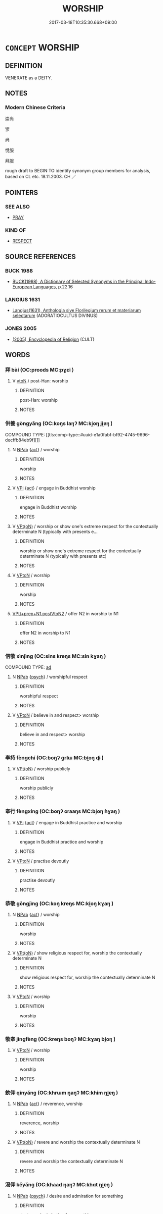 # -*- mode: mandoku-tls-view -*-
#+TITLE: WORSHIP
#+DATE: 2017-03-18T10:35:30.668+09:00        
#+STARTUP: content
* =CONCEPT= WORSHIP
:PROPERTIES:
:CUSTOM_ID: uuid-25a657ec-b59e-4996-bcc6-232b45fc85e1
:SYNONYM+:  REVERE
:SYNONYM+:  REVERENCE
:SYNONYM+:  VENERATE
:SYNONYM+:  PAY HOMAGE TO
:SYNONYM+:  HONOR
:SYNONYM+:  ADORE
:SYNONYM+:  PRAISE
:SYNONYM+:  PRAY TO
:SYNONYM+:  GLORIFY
:SYNONYM+:  EXALT
:SYNONYM+:  EXTOL
:SYNONYM+:  HOLD DEAR
:SYNONYM+:  CHERISH
:SYNONYM+:  TREASURE
:SYNONYM+:  ESTEEM
:SYNONYM+:  ADULATE
:SYNONYM+:  IDOLIZE
:SYNONYM+:  DEIFY
:SYNONYM+:  HERO-WORSHIP
:SYNONYM+:  LIONIZE
:SYNONYM+:  FOLLOW
:SYNONYM+:  LOOK UP TO
:SYNONYM+:  INFORMAL PUT ON A PEDESTAL
:SYNONYM+:  FORMAL LAUD
:SYNONYM+:  ARCHAIC MAGNIFY
:TR_ZH: 崇拜 
:END:
** DEFINITION

VENERATE as a DEITY.

** NOTES

*** Modern Chinese Criteria
崇尚

崇

尚

悅服

拜服

rough draft to BEGIN TO identify synonym group members for analysis, based on CL etc. 18.11.2003. CH ／

** POINTERS
*** SEE ALSO
 - [[tls:concept:PRAY][PRAY]]

*** KIND OF
 - [[tls:concept:RESPECT][RESPECT]]

** SOURCE REFERENCES
*** BUCK 1988
 - [[cite:BUCK-1988][BUCK(1988), A Dictionary of Selected Synonyms in the Principal Indo-European Languages]], p.22.16

*** LANGIUS 1631
 - [[cite:LANGIUS-1631][Langius(1631), Anthologia sive Florilegium rerum et materiarum selectarum]] (ADORATIOCULTUS DIVINUS)
*** JONES 2005
 - [[cite:JONES-2005][(2005), Encyclopedia of Religion]] (CULT)
** WORDS
   :PROPERTIES:
   :VISIBILITY: children
   :END:
*** 拜 bài (OC:proods MC:pɣɛi )
:PROPERTIES:
:CUSTOM_ID: uuid-981d3c31-f052-4873-baba-3ba082cfaaa6
:Char+: 拜(64,5/9) 
:GY_IDS+: uuid-bdcddb1b-63fa-48ec-bb88-1a9eaaa62d01
:PY+: bài     
:OC+: proods     
:MC+: pɣɛi     
:END: 
**** V [[tls:syn-func::#uuid-fbfb2371-2537-4a99-a876-41b15ec2463c][vtoN]] / post-Han: worship
:PROPERTIES:
:CUSTOM_ID: uuid-4adae21a-d19f-4916-920a-ab9a4ae3146f
:END:
****** DEFINITION

post-Han: worship

****** NOTES

*** 供養 gòngyǎng (OC:koŋs laŋʔ MC:ki̯oŋ ji̯ɐŋ )
:PROPERTIES:
:CUSTOM_ID: uuid-539ab86c-f408-4675-be17-8ecffec5a002
:Char+: 供(9,6/8) 養(184,6/15) 
:GY_IDS+: uuid-728113d0-569f-4e38-8f28-fc20e4dcf510 uuid-92f29a2b-3594-46e4-8f04-d3526008846f
:PY+: gòng yǎng    
:OC+: koŋs laŋʔ    
:MC+: ki̯oŋ ji̯ɐŋ    
:END: 
COMPOUND TYPE: [[tls:comp-type::#uuid-e1a0fabf-bf92-4745-9696-decffb84eb9f][]]


**** N [[tls:syn-func::#uuid-db0698e7-db2f-4ee3-9a20-0c2b2e0cebf0][NPab]] {[[tls:sem-feat::#uuid-f55cff2f-f0e3-4f08-a89c-5d08fcf3fe89][act]]} / worship
:PROPERTIES:
:CUSTOM_ID: uuid-4496be1e-96fa-41bf-9b15-f18bab2d92db
:END:
****** DEFINITION

worship

****** NOTES

**** V [[tls:syn-func::#uuid-091af450-64e0-4b82-98a2-84d0444b6d19][VPi]] {[[tls:sem-feat::#uuid-f55cff2f-f0e3-4f08-a89c-5d08fcf3fe89][act]]} / engage in Buddhist worship
:PROPERTIES:
:CUSTOM_ID: uuid-e3acd1f3-e2e8-44f6-af13-7cdda2dde0f8
:END:
****** DEFINITION

engage in Buddhist worship

****** NOTES

**** V [[tls:syn-func::#uuid-5b3376f4-75c4-4047-94eb-fc6d1bca520d][VPt(oN)]] / worship or show one's extreme respect for the contextually determinate N (typically with presents e...
:PROPERTIES:
:CUSTOM_ID: uuid-89f8a125-663c-488c-a4cf-f8fd08a7f576
:END:
****** DEFINITION

worship or show one's extreme respect for the contextually determinate N (typically with presents etc)

****** NOTES

**** V [[tls:syn-func::#uuid-98f2ce75-ae37-4667-90ff-f418c4aeaa33][VPtoN]] / worship
:PROPERTIES:
:CUSTOM_ID: uuid-721d1ba0-4574-48da-9182-6f5324969e8d
:END:
****** DEFINITION

worship

****** NOTES

****  [[tls:syn-func::#uuid-794cc416-79c5-4cc6-a456-8b87e8130cb9][VPtt+prep+N1.postVtoN2]] / offer N2 in worship to N1
:PROPERTIES:
:CUSTOM_ID: uuid-e4bb8ca5-4fa0-4205-b809-c60736ffda44
:END:
****** DEFINITION

offer N2 in worship to N1

****** NOTES

*** 信敬 xìnjìng (OC:sins kreŋs MC:sin kɣaŋ )
:PROPERTIES:
:CUSTOM_ID: uuid-3ce7df64-b10a-4837-abc9-f9dd034ceebd
:Char+: 信(9,7/9) 敬(66,9/13) 
:GY_IDS+: uuid-df94e791-1aba-4864-ba15-dfebd911c6bb uuid-9dd2c2d5-b614-4354-af7c-9930341e1688
:PY+: xìn jìng    
:OC+: sins kreŋs    
:MC+: sin kɣaŋ    
:END: 
COMPOUND TYPE: [[tls:comp-type::#uuid-f87fb64d-f074-4e26-9ce7-66260f2f904a][ad]]


**** N [[tls:syn-func::#uuid-db0698e7-db2f-4ee3-9a20-0c2b2e0cebf0][NPab]] {[[tls:sem-feat::#uuid-98e7674b-b362-466f-9568-d0c14470282a][psych]]} / worshipful respect
:PROPERTIES:
:CUSTOM_ID: uuid-6f3faa96-818d-481b-afef-39414902a089
:END:
****** DEFINITION

worshipful respect

****** NOTES

**** V [[tls:syn-func::#uuid-98f2ce75-ae37-4667-90ff-f418c4aeaa33][VPtoN]] / believe in and respect> worship
:PROPERTIES:
:CUSTOM_ID: uuid-56459c92-02eb-4428-8b32-8e9bb3132e88
:END:
****** DEFINITION

believe in and respect> worship

****** NOTES

*** 奉持 fèngchí (OC:boŋʔ ɡrlɯ MC:bi̯oŋ ɖɨ )
:PROPERTIES:
:CUSTOM_ID: uuid-89e0d935-cd79-449d-8da1-2416e851a10d
:Char+: 奉(37,5/8) 持(64,6/9) 
:GY_IDS+: uuid-2701f426-6c08-458a-a43d-14697e6fc8e8 uuid-35496ae0-38af-446e-afca-6b472a46c411
:PY+: fèng chí    
:OC+: boŋʔ ɡrlɯ    
:MC+: bi̯oŋ ɖɨ    
:END: 
**** V [[tls:syn-func::#uuid-5b3376f4-75c4-4047-94eb-fc6d1bca520d][VPt(oN)]] / worship publicly
:PROPERTIES:
:CUSTOM_ID: uuid-9807cfcf-cccd-4d01-bd44-3d681474a690
:END:
****** DEFINITION

worship publicly

****** NOTES

*** 奉行 fèngxíng (OC:boŋʔ ɢraaŋs MC:bi̯oŋ ɦɣaŋ )
:PROPERTIES:
:CUSTOM_ID: uuid-1821a50a-ead9-448c-9dc7-764591c337ae
:Char+: 奉(37,5/8) 行(144,0/6) 
:GY_IDS+: uuid-2701f426-6c08-458a-a43d-14697e6fc8e8 uuid-143a3890-1075-47e3-b5ef-06df896e9a7a
:PY+: fèng xíng    
:OC+: boŋʔ ɢraaŋs    
:MC+: bi̯oŋ ɦɣaŋ    
:END: 
**** V [[tls:syn-func::#uuid-091af450-64e0-4b82-98a2-84d0444b6d19][VPi]] {[[tls:sem-feat::#uuid-f55cff2f-f0e3-4f08-a89c-5d08fcf3fe89][act]]} / engage in Buddhist practice and worship
:PROPERTIES:
:CUSTOM_ID: uuid-402b3f42-09d2-4794-8d79-16fa22203613
:END:
****** DEFINITION

engage in Buddhist practice and worship

****** NOTES

**** V [[tls:syn-func::#uuid-98f2ce75-ae37-4667-90ff-f418c4aeaa33][VPtoN]] / practise devoutly
:PROPERTIES:
:CUSTOM_ID: uuid-3061a99a-3a6e-4dff-8a2f-7908c7b97d5f
:END:
****** DEFINITION

practise devoutly

****** NOTES

*** 恭敬 gōngjìng (OC:koŋ kreŋs MC:ki̯oŋ kɣaŋ )
:PROPERTIES:
:CUSTOM_ID: uuid-b0624d59-697b-4a5b-ac54-aad8d9f21aa2
:Char+: 恭(61,6/10) 敬(66,9/13) 
:GY_IDS+: uuid-f8dd07d7-f148-483a-8ec8-65d1a329b462 uuid-9dd2c2d5-b614-4354-af7c-9930341e1688
:PY+: gōng jìng    
:OC+: koŋ kreŋs    
:MC+: ki̯oŋ kɣaŋ    
:END: 
**** N [[tls:syn-func::#uuid-db0698e7-db2f-4ee3-9a20-0c2b2e0cebf0][NPab]] {[[tls:sem-feat::#uuid-f55cff2f-f0e3-4f08-a89c-5d08fcf3fe89][act]]} / worship
:PROPERTIES:
:CUSTOM_ID: uuid-5567e974-bbd0-446c-b4e0-1deb072326ab
:END:
****** DEFINITION

worship

****** NOTES

**** V [[tls:syn-func::#uuid-5b3376f4-75c4-4047-94eb-fc6d1bca520d][VPt(oN)]] / show religious respect for, worship the contextually determinate N
:PROPERTIES:
:CUSTOM_ID: uuid-bcc29c01-330c-44c8-8f3b-862ad6635a07
:END:
****** DEFINITION

show religious respect for, worship the contextually determinate N

****** NOTES

**** V [[tls:syn-func::#uuid-98f2ce75-ae37-4667-90ff-f418c4aeaa33][VPtoN]] / worship
:PROPERTIES:
:CUSTOM_ID: uuid-ad7c695f-6c6f-4640-a20f-e950f2af635a
:END:
****** DEFINITION

worship

****** NOTES

*** 敬奉 jìngfèng (OC:kreŋs boŋʔ MC:kɣaŋ bi̯oŋ )
:PROPERTIES:
:CUSTOM_ID: uuid-6238bb20-09d4-4cab-946c-74d41122c949
:Char+: 敬(66,9/13) 奉(37,5/8) 
:GY_IDS+: uuid-9dd2c2d5-b614-4354-af7c-9930341e1688 uuid-2701f426-6c08-458a-a43d-14697e6fc8e8
:PY+: jìng fèng    
:OC+: kreŋs boŋʔ    
:MC+: kɣaŋ bi̯oŋ    
:END: 
**** V [[tls:syn-func::#uuid-98f2ce75-ae37-4667-90ff-f418c4aeaa33][VPtoN]] / worship
:PROPERTIES:
:CUSTOM_ID: uuid-5b01f744-2df8-4f7b-8d25-ce52b78a8f09
:END:
****** DEFINITION

worship

****** NOTES

*** 欽仰 qīnyǎng (OC:khrɯm ŋaŋʔ MC:khim ŋi̯ɐŋ )
:PROPERTIES:
:CUSTOM_ID: uuid-d78752af-5476-415a-9ddf-d56ab121bfeb
:Char+: 欽(76,8/12) 仰(9,4/6) 
:GY_IDS+: uuid-04033e56-1992-4b85-8542-ca68f5b43250 uuid-7b3708a0-3495-4669-9e6c-b110abd3bb78
:PY+: qīn yǎng    
:OC+: khrɯm ŋaŋʔ    
:MC+: khim ŋi̯ɐŋ    
:END: 
**** N [[tls:syn-func::#uuid-db0698e7-db2f-4ee3-9a20-0c2b2e0cebf0][NPab]] {[[tls:sem-feat::#uuid-f55cff2f-f0e3-4f08-a89c-5d08fcf3fe89][act]]} / reverence, worship
:PROPERTIES:
:CUSTOM_ID: uuid-0102e626-9405-48c6-b87b-dd5497eb3779
:END:
****** DEFINITION

reverence, worship

****** NOTES

**** V [[tls:syn-func::#uuid-5b3376f4-75c4-4047-94eb-fc6d1bca520d][VPt(oN)]] / revere and worship the contextually determinate N
:PROPERTIES:
:CUSTOM_ID: uuid-3c76a56a-2c87-4ca0-affa-27bf05fcd1fb
:END:
****** DEFINITION

revere and worship the contextually determinate N

****** NOTES

*** 渴仰 kěyǎng (OC:khaad ŋaŋʔ MC:khɑt ŋi̯ɐŋ )
:PROPERTIES:
:CUSTOM_ID: uuid-08555a72-8886-447b-bf6c-b91c023e2d01
:Char+: 渴(85,9/12) 仰(9,4/6) 
:GY_IDS+: uuid-02e163fa-6f9a-44bc-92cb-5269ea7228c8 uuid-7b3708a0-3495-4669-9e6c-b110abd3bb78
:PY+: kě yǎng    
:OC+: khaad ŋaŋʔ    
:MC+: khɑt ŋi̯ɐŋ    
:END: 
**** N [[tls:syn-func::#uuid-db0698e7-db2f-4ee3-9a20-0c2b2e0cebf0][NPab]] {[[tls:sem-feat::#uuid-98e7674b-b362-466f-9568-d0c14470282a][psych]]} / desire and admiration for something
:PROPERTIES:
:CUSTOM_ID: uuid-5d44df82-2e9e-4bf2-b9d6-64531897b279
:END:
****** DEFINITION

desire and admiration for something

****** NOTES

*** 禮敬 lǐjìng (OC:riiʔ kreŋs MC:lei kɣaŋ )
:PROPERTIES:
:CUSTOM_ID: uuid-ee88ae8d-4980-433a-b720-bf9553379d6b
:Char+: 禮(113,13/18) 敬(66,9/13) 
:GY_IDS+: uuid-86f3dff9-55a5-439b-b8ec-3d26e2ce7015 uuid-9dd2c2d5-b614-4354-af7c-9930341e1688
:PY+: lǐ jìng    
:OC+: riiʔ kreŋs    
:MC+: lei kɣaŋ    
:END: 
**** V [[tls:syn-func::#uuid-091af450-64e0-4b82-98a2-84d0444b6d19][VPi]] / worship according to the rules of propriety
:PROPERTIES:
:CUSTOM_ID: uuid-21a1093c-cace-4c61-9635-7781c5b64be8
:END:
****** DEFINITION

worship according to the rules of propriety

****** NOTES

*** 虔誠 qiánchéng (OC:ɡren djeŋ MC:giɛn dʑiɛŋ )
:PROPERTIES:
:CUSTOM_ID: uuid-41d2d3d6-c630-4312-bc0f-a633a9701dcf
:Char+: 虔(141,4/8) 誠(149,6/14) 
:GY_IDS+: uuid-3ab752ea-695f-41af-a342-52fb6b6ff611 uuid-4898b8f4-f941-4d66-8821-807f654842a7
:PY+: qián chéng    
:OC+: ɡren djeŋ    
:MC+: giɛn dʑiɛŋ    
:END: 
**** V [[tls:syn-func::#uuid-819e81af-c978-4931-8fd2-52680e097f01][VPadV]] / in diligent worship; with devotion
:PROPERTIES:
:CUSTOM_ID: uuid-6edec4cc-44da-4e51-9b48-a1b9afa248d8
:END:
****** DEFINITION

in diligent worship; with devotion

****** NOTES

*** 行道 xíngdào (OC:ɢraaŋ ɡ-luuʔ MC:ɦɣaŋ dɑu )
:PROPERTIES:
:CUSTOM_ID: uuid-e33a0231-282d-4f1e-9e9a-13d05d9af8d3
:Char+: 行(144,0/6) 道(162,9/13) 
:GY_IDS+: uuid-5bcb421a-9f44-49f1-9a24-acd3d89c18cb uuid-012329d2-8a81-4a4f-ac3a-03885a49d6d6
:PY+: xíng dào    
:OC+: ɢraaŋ ɡ-luuʔ    
:MC+: ɦɣaŋ dɑu    
:END: 
**** N [[tls:syn-func::#uuid-db0698e7-db2f-4ee3-9a20-0c2b2e0cebf0][NPab]] {[[tls:sem-feat::#uuid-f55cff2f-f0e3-4f08-a89c-5d08fcf3fe89][act]]} / BUDDH: the practice of Buddhist worship, of the Buddhist Way
:PROPERTIES:
:CUSTOM_ID: uuid-20aacd8e-32cc-49a3-9c27-291a499aa942
:END:
****** DEFINITION

BUDDH: the practice of Buddhist worship, of the Buddhist Way

****** NOTES

**** V [[tls:syn-func::#uuid-091af450-64e0-4b82-98a2-84d0444b6d19][VPi]] {[[tls:sem-feat::#uuid-f55cff2f-f0e3-4f08-a89c-5d08fcf3fe89][act]]} / BUDDH: practice Buddhism; engage in Buddhist practice; engage in worship
:PROPERTIES:
:CUSTOM_ID: uuid-911d0ad5-e842-493c-9f3c-2fa613c798ee
:END:
****** DEFINITION

BUDDH: practice Buddhism; engage in Buddhist practice; engage in worship

****** NOTES

*** 歡喜奉行 huānxǐfèngxíng (OC:qhoon qhɯʔ boŋʔ ɢraaŋ MC:hʷɑn hɨ bi̯oŋ ɦɣaŋ )
:PROPERTIES:
:CUSTOM_ID: uuid-caf12625-4c54-41c0-8237-0e0b8d0fc0dd
:Char+: 歡(76,18/22) 喜(30,9/12) 奉(37,5/8) 行(144,0/6) 
:GY_IDS+: uuid-aaf476cd-40f2-456a-8405-1a2d2b75250c uuid-c4711853-e554-4934-bdf2-97e5b33fbc53 uuid-2701f426-6c08-458a-a43d-14697e6fc8e8 uuid-5bcb421a-9f44-49f1-9a24-acd3d89c18cb
:PY+: huān xǐ fèng xíng  
:OC+: qhoon qhɯʔ boŋʔ ɢraaŋ  
:MC+: hʷɑn hɨ bi̯oŋ ɦɣaŋ  
:END: 
**** V [[tls:syn-func::#uuid-091af450-64e0-4b82-98a2-84d0444b6d19][VPi]] {[[tls:sem-feat::#uuid-f55cff2f-f0e3-4f08-a89c-5d08fcf3fe89][act]]} / joyfully practice Buddhist worship
:PROPERTIES:
:CUSTOM_ID: uuid-d8d7eef1-3ae2-418d-a7bd-2884bc61d6d8
:END:
****** DEFINITION

joyfully practice Buddhist worship

****** NOTES

** BIBLIOGRAPHY
bibliography:../core/tlsbib.bib
